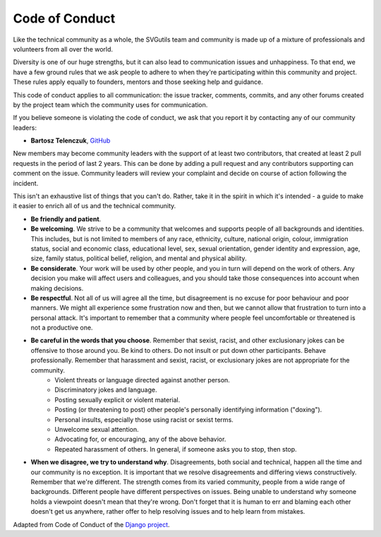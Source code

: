 Code of Conduct
===============

Like the technical community as a whole, the SVGutils team and community is made up of a mixture of professionals and volunteers from all over the world.

Diversity is one of our huge strengths, but it can also lead to communication issues and unhappiness. To that end, we have a few ground rules that we ask people to adhere to when they're participating within this community and project. These rules apply equally to founders, mentors and those seeking help and guidance.

This code of conduct applies to all communication: the issue tracker, comments, commits, and any other forums created by the project team which the community uses for communication.

If you believe someone is violating the code of conduct, we ask that you report it by contacting any of our community leaders:

- **Bartosz Telenczuk**, `GitHub <https://github.com/btel>`_

New members may become community leaders with the support of at least two contributors, that created at least 2 pull requests in the period of last 2 years. This can be done by adding a pull request and any contributors supporting can comment on the issue.
Community leaders will review your complaint and decide on course of action following the incident.

This isn't an exhaustive list of things that you can't do. Rather, take it in the spirit in which it's intended - a guide to make it easier to enrich all of us and the technical community.

- **Be friendly and patient**.
- **Be welcoming**. We strive to be a community that welcomes and supports people of all backgrounds and identities. This includes, but is not limited to members of any race, ethnicity, culture, national origin, colour, immigration status, social and economic class, educational level, sex, sexual orientation, gender identity and expression, age, size, family status, political belief, religion, and mental and physical ability.
- **Be considerate**. Your work will be used by other people, and you in turn will depend on the work of others. Any decision you make will affect users and colleagues, and you should take those consequences into account when making decisions.
- **Be respectful**. Not all of us will agree all the time, but disagreement is no excuse for poor behaviour and poor manners. We might all experience some frustration now and then, but we cannot allow that frustration to turn into a personal attack. It's important to remember that a community where people feel uncomfortable or threatened is not a productive one. 
- **Be careful in the words that you choose**. Remember that sexist, racist, and other exclusionary jokes can be offensive to those around you. Be kind to others. Do not insult or put down other participants. Behave professionally. Remember that harassment and sexist, racist, or exclusionary jokes are not appropriate for the community.
	- Violent threats or language directed against another person.
	- Discriminatory jokes and language.
	- Posting sexually explicit or violent material.
	- Posting (or threatening to post) other people's personally identifying information ("doxing").
	- Personal insults, especially those using racist or sexist terms.
	- Unwelcome sexual attention.
	- Advocating for, or encouraging, any of the above behavior.
	- Repeated harassment of others. In general, if someone asks you to stop, then stop.
- **When we disagree, we try to understand why**. Disagreements, both social and technical, happen all the time and our community is no exception. It is important that we resolve disagreements and differing views constructively. Remember that we're different. The strength comes from its varied community, people from a wide range of backgrounds. Different people have different perspectives on issues. Being unable to understand why someone holds a viewpoint doesn't mean that they're wrong. Don't forget that it is human to err and blaming each other doesn't get us anywhere, rather offer to help resolving issues and to help learn from mistakes.


Adapted from Code of Conduct of the `Django project <https://www.djangoproject.com/conduct/>`_.